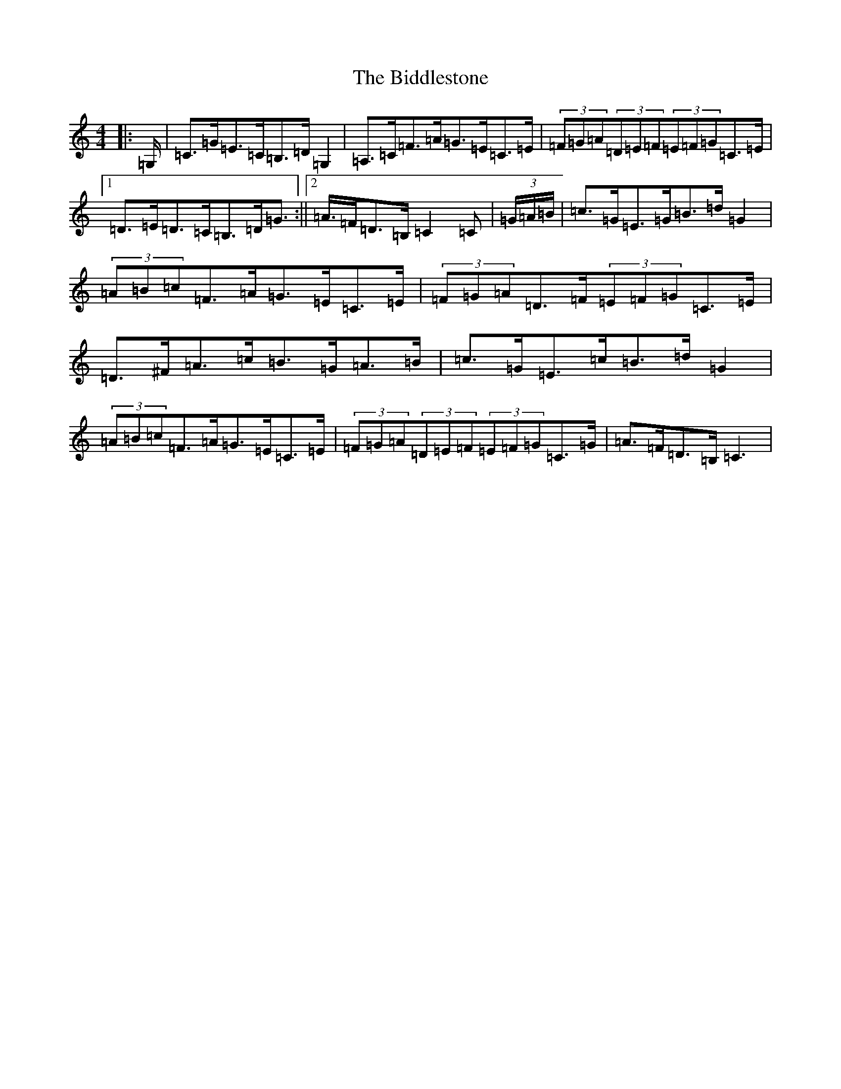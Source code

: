X: 1762
T: Biddlestone, The
S: https://thesession.org/tunes/6339#setting6339
R: hornpipe
M:4/4
L:1/8
K: C Major
|:=G,/2|=C>=G=E>=C=B,>=D=G,2|=A,>=C=F>=A=G>=E=C>=E|(3=F=G=A(3=D=E=F(3=E=F=G=C>=E|1=D>=E=D>=C=B,>=D=G>:||2=A>=F=D>=B,=C2=C|(3=G/2=A/2=B/2|=c>=G=E>=G=B>=d=G2|(3=A=B=c=F>=A=G>=E=C>=E|(3=F=G=A=D>=F(3=E=F=G=C>=E|=D>^F=A>=c=B>=G=A>=B|=c>=G=E>=c=B>=d=G2|(3=A=B=c=F>=A=G>=E=C>=E|(3=F=G=A(3=D=E=F(3=E=F=G=C>=G|=A>=F=D>=B,=C3|